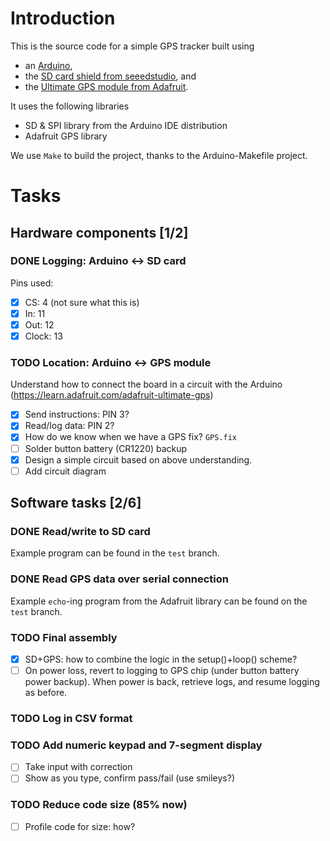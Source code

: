 #+options: tags:nil

* Introduction
This is the source code for a simple GPS tracker built using
- an [[https://www.arduino.cc/en/Main/ArduinoBoardUno][Arduino]],
- the [[http://www.seeedstudio.com/wiki/SD_Card_shield_V4.0][SD card shield from seeedstudio]], and
- the [[https://www.adafruit.com/products/746][Ultimate GPS module from Adafruit]].

It uses the following libraries
- SD & SPI library from the Arduino IDE distribution
- Adafruit GPS library

We use ~Make~ to build the project, thanks to the Arduino-Makefile
project.

* Tasks
** Hardware components [1/2]				       :docs:circuit:
*** DONE Logging: Arduino ↔ SD card
Pins used:
- [X] CS: 4 (not sure what this is)
- [X] In: 11
- [X] Out: 12
- [X] Clock: 13

*** TODO Location: Arduino ↔ GPS module
Understand how to connect the board in a circuit with the Arduino
(https://learn.adafruit.com/adafruit-ultimate-gps)
- [X] Send instructions: PIN 3?
- [X] Read/log data: PIN 2?
- [X] How do we know when we have a GPS fix? ~GPS.fix~
- [ ] Solder button battery (CR1220) backup
- [X] Design a simple circuit based on above understanding.
- [ ] Add circuit diagram

** Software tasks [2/6] 					     :coding:
*** DONE Read/write to SD card
Example program can be found in the ~test~ branch.

*** DONE Read GPS data over serial connection
Example ~echo~-ing program from the Adafruit library can be found on
the ~test~ branch.

*** TODO Final assembly
- [X] SD+GPS: how to combine the logic in the setup()+loop() scheme?
- [ ] On power loss, revert to logging to GPS chip (under button
  battery power backup).  When power is back, retrieve logs, and
  resume logging as before.

*** TODO Log in CSV format

*** TODO Add numeric keypad and 7-segment display
- [ ] Take input with correction
- [ ] Show as you type, confirm pass/fail (use smileys?)

*** TODO Reduce code size (85% now)
- [ ] Profile code for size: how?
